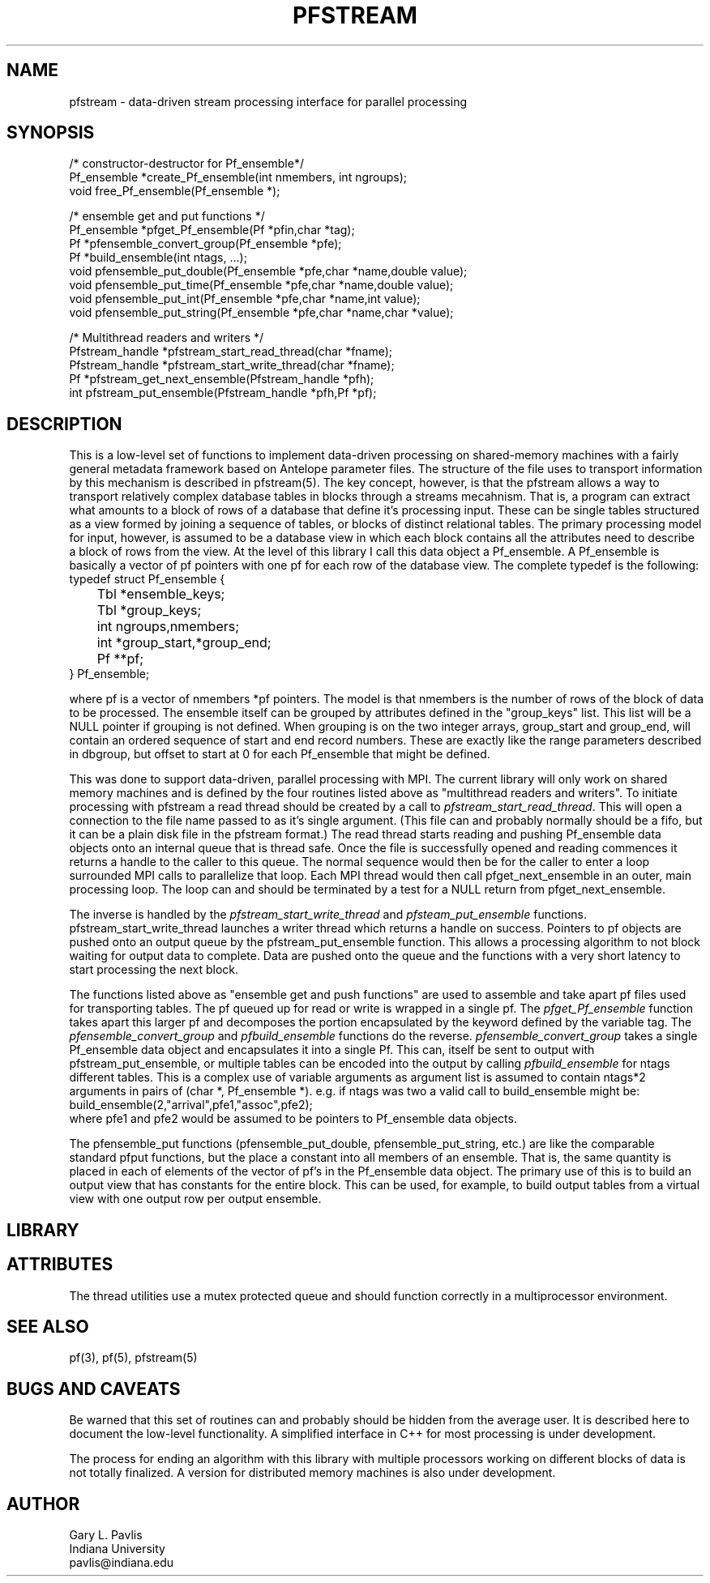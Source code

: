 '\" te
.TH PFSTREAM 3 "%G%"
.SH NAME
pfstream - data-driven stream processing interface for parallel processing
.SH SYNOPSIS
.nf
/* constructor-destructor for Pf_ensemble*/
Pf_ensemble *create_Pf_ensemble(int nmembers, int ngroups);
void free_Pf_ensemble(Pf_ensemble *);

/* ensemble get and put functions */
Pf_ensemble *pfget_Pf_ensemble(Pf *pfin,char *tag);
Pf *pfensemble_convert_group(Pf_ensemble *pfe);
Pf *build_ensemble(int ntags, ...);
void pfensemble_put_double(Pf_ensemble *pfe,char *name,double value);
void pfensemble_put_time(Pf_ensemble *pfe,char *name,double value);
void pfensemble_put_int(Pf_ensemble *pfe,char *name,int value);
void pfensemble_put_string(Pf_ensemble *pfe,char *name,char *value);


/* Multithread readers and writers */
Pfstream_handle *pfstream_start_read_thread(char *fname);
Pfstream_handle *pfstream_start_write_thread(char *fname);
Pf *pfstream_get_next_ensemble(Pfstream_handle *pfh);
int pfstream_put_ensemble(Pfstream_handle *pfh,Pf *pf);
.fi
.SH DESCRIPTION
.LP
This is a low-level set of functions to implement data-driven processing
on shared-memory machines with a fairly general metadata framework based on
Antelope parameter files.  The structure of the file uses to transport 
information by this mechanism is described in pfstream(5).  The key concept,
however, is that the pfstream allows a way to transport relatively complex
database tables in blocks through a streams mecahnism.  That is, a program
can extract what amounts to a block of rows of a database that define 
it's processing input.  These can be single tables structured as a view
formed by joining a sequence of tables, or blocks of distinct relational
tables.  The primary processing model for input, however, is assumed
to be a database view in which each block contains all the attributes 
need to describe a block of rows from the view.  At the level of this
library I call this data object a Pf_ensemble.  A Pf_ensemble is basically
a vector of pf pointers with one pf for each row of the database view.  
The complete typedef is the following:
.nf
typedef struct Pf_ensemble {
	Tbl *ensemble_keys;
	Tbl *group_keys;
	int ngroups,nmembers;
	int *group_start,*group_end;
	Pf **pf;
} Pf_ensemble;
.fi
.LP
where pf is a vector of nmembers *pf pointers.  The model is that nmembers is
the number of rows of the block of data to be processed.  The ensemble itself
can be grouped by attributes defined in the "group_keys" list. This list
will be a NULL pointer if grouping is not defined.  When grouping is on the
two integer arrays, group_start and group_end, will contain an ordered 
sequence of start and end record numbers.  These are exactly like the range
parameters described in dbgroup, but offset to start at 0 for each 
Pf_ensemble that might be defined.  
.LP
This was done to support data-driven, parallel processing with MPI. 
The current library will
only work on shared memory machines and is defined by the four routines listed
above as "multithread readers and writers".  To initiate processing with 
pfstream a read thread should be created by a call to \fIpfstream_start_read_thread\fR.
This will open a connection to the file name passed to as it's single argument.
(This file can and probably normally should be a fifo, but it can be a plain 
disk file in the pfstream format.)  The read thread starts reading and pushing
Pf_ensemble data objects onto an internal queue that is thread safe.  Once the
file is successfully opened and reading commences it returns a handle to the
caller to this queue.  The normal sequence would then be for the caller to 
enter a loop surrounded MPI calls to parallelize that loop.  Each MPI 
thread would then call pfget_next_ensemble in an outer, main processing loop.
The loop can and should be terminated by a test for a NULL return from 
pfget_next_ensemble.  
.LP
The inverse is handled by the \fIpfstream_start_write_thread\fR and
\fIpfsteam_put_ensemble\fR functions. pfstream_start_write_thread launches
a writer thread which returns a handle on success.   Pointers to pf
objects are pushed onto an output queue by the pfstream_put_ensemble 
function.  This allows a processing algorithm to not block waiting for
output data to complete.  Data are pushed onto the queue and the functions 
with a very short latency to start processing the next block.
.LP
The functions listed above as "ensemble get and push functions" are used to 
assemble and take apart pf files used for transporting tables.  
The pf queued up for read or write is wrapped in a single pf.
The \fIpfget_Pf_ensemble\fR function takes apart this larger pf and decomposes
the portion encapsulated by the keyword defined by the variable tag.
The \fIpfensemble_convert_group\fR and \fIpfbuild_ensemble\fR functions do the reverse.
\fIpfensemble_convert_group\fR takes a single Pf_ensemble data object and 
encapsulates it into a single Pf.  This can, itself be sent to output with 
pfstream_put_ensemble, or multiple tables can be encoded into the output 
by calling \fIpfbuild_ensemble\fR for ntags different tables. This is
a complex use of variable arguments as argument list is assumed to contain
ntags*2 arguments in pairs of (char *, Pf_ensemble *).  e.g. if ntags was 
two a valid call to build_ensemble might be:
.nf
build_ensemble(2,"arrival",pfe1,"assoc",pfe2);
.fi
where pfe1 and pfe2 would be assumed to be pointers to Pf_ensemble data objects.
.LP
The pfensemble_put functions (pfensemble_put_double, pfensemble_put_string, etc.) 
are like the comparable standard pfput functions, but the place a constant into 
all members of an ensemble.  That is, the same quantity is placed in each 
of elements of the vector of pf's in the Pf_ensemble data object.  The primary 
use of this is to build an output view that has constants for the entire 
block.  This can be used, for example, to build output tables from a virtual 
view with one output row per output ensemble.  
.SH LIBRARY
.SH ATTRIBUTES
The thread utilities use a mutex protected queue and should function correctly
in a multiprocessor environment.
.SH "SEE ALSO"
.nf
pf(3), pf(5), pfstream(5)
.fi
.SH "BUGS AND CAVEATS"
.LP
Be warned that this set of routines can and probably should be hidden from
the average user.  It is described here to document the low-level functionality.
A simplified interface in C++ for most processing is under development.
.LP
The process for ending an algorithm with this library with multiple processors
working on different blocks of data is not totally finalized.  A version for
distributed memory machines is also under development.  
.SH AUTHOR
.nf
Gary L. Pavlis
Indiana University
pavlis@indiana.edu
.fi
.\" $Id$
